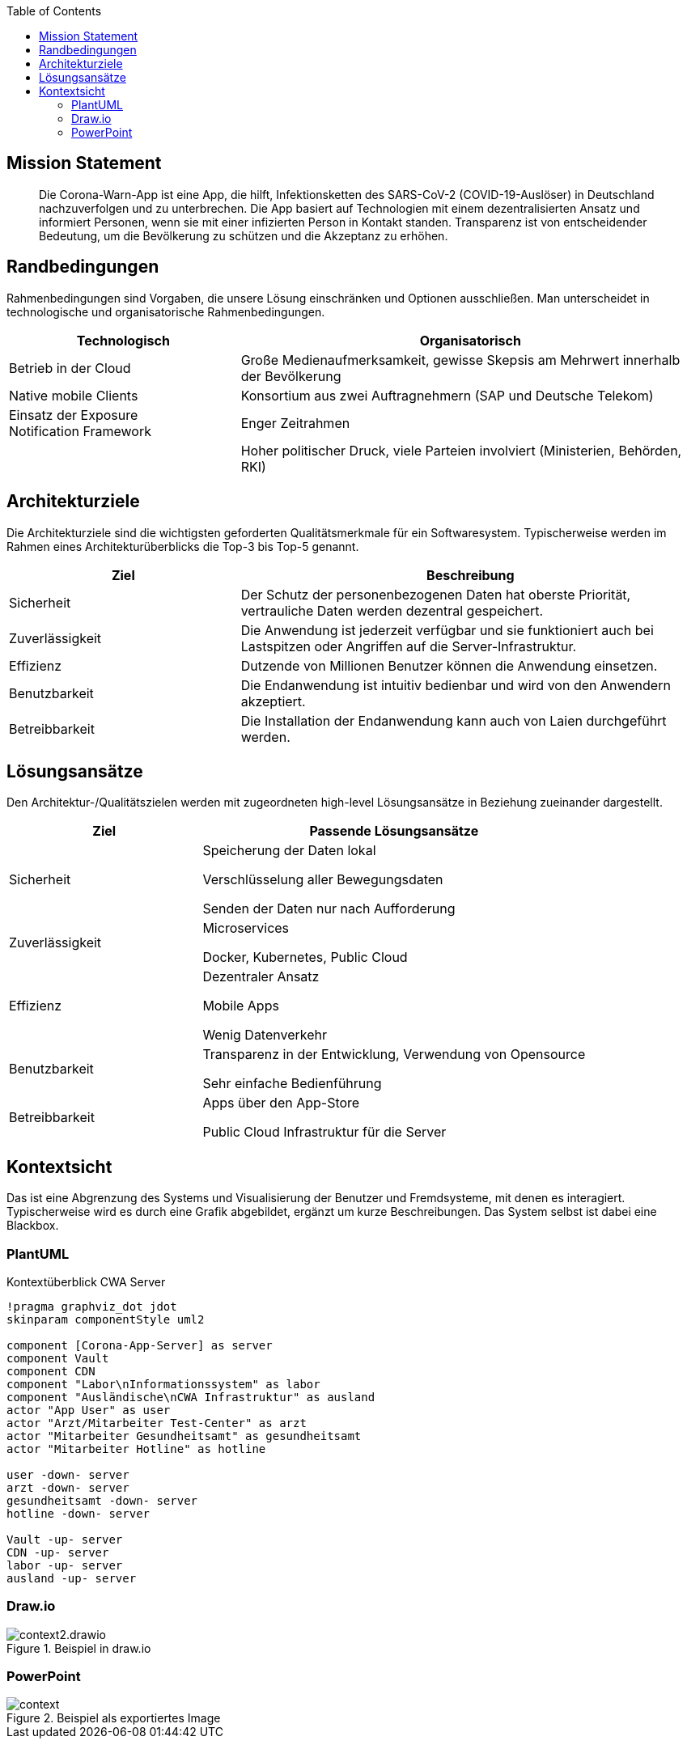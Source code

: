 :jbake-title: Architektur-Übersicht
:jbake-type: page_toc
:jbake-status: published

:toc: left

== Mission Statement

> Die Corona-Warn-App ist eine App, die hilft, Infektionsketten des SARS-CoV-2 (COVID-19-Auslöser) in Deutschland nachzuverfolgen und zu unterbrechen. Die App basiert auf Technologien mit einem dezentralisierten Ansatz und informiert Personen, wenn sie mit einer infizierten Person in Kontakt standen. Transparenz ist von entscheidender Bedeutung, um die Bevölkerung zu schützen und die Akzeptanz zu erhöhen.

== Randbedingungen

Rahmenbedingungen sind Vorgaben, die unsere Lösung einschränken und Optionen ausschließen. Man unterscheidet in technologische und organisatorische Rahmenbedingungen.

[options="header",cols="1,2"]
|===
| Technologisch | Organisatorisch

| Betrieb in der Cloud
| Große Medienaufmerksamkeit, gewisse Skepsis am Mehrwert innerhalb der Bevölkerung

| Native mobile Clients
| Konsortium aus zwei Auftragnehmern (SAP und Deutsche Telekom)

| Einsatz der Exposure Notification Framework
| Enger Zeitrahmen

| 
| Hoher politischer Druck, viele Parteien involviert (Ministerien, Behörden, RKI)

| Hohe Datenschutzanforderungen
|===

== Architekturziele

Die Architekturziele sind die wichtigsten geforderten Qualitätsmerkmale für ein Softwaresystem.
Typischerweise werden im Rahmen eines Architekturüberblicks die Top-3 bis Top-5 genannt.

[options="header",cols="1,2"]
|===
| Ziel | Beschreibung

| Sicherheit
| Der Schutz der personenbezogenen Daten hat oberste Priorität, vertrauliche Daten werden dezentral gespeichert.

| Zuverlässigkeit
| Die Anwendung ist jederzeit verfügbar und sie funktioniert auch bei Lastspitzen oder Angriffen auf die Server-Infrastruktur.

| Effizienz
| Dutzende von Millionen Benutzer können die Anwendung einsetzen.

| Benutzbarkeit
| Die Endanwendung ist intuitiv bedienbar und wird von den Anwendern akzeptiert.

| Betreibbarkeit
| Die Installation der Endanwendung kann auch von Laien durchgeführt werden.
|===
 

== Lösungsansätze

Den Architektur-/Qualitätszielen werden mit zugeordneten high-level Lösungsansätze in Beziehung zueinander dargestellt.

[options="header",cols="1,2"]
|===
| Ziel | Passende Lösungsansätze

| Sicherheit
| Speicherung der Daten lokal 

Verschlüsselung aller Bewegungsdaten 

Senden der Daten nur nach Aufforderung

| Zuverlässigkeit
| Microservices

Docker, Kubernetes, Public Cloud

| Effizienz
| Dezentraler Ansatz

Mobile Apps

Wenig Datenverkehr

| Benutzbarkeit
| Transparenz in der Entwicklung, Verwendung von Opensource

Sehr einfache Bedienführung

| Betreibbarkeit
| Apps über den App-Store

Public Cloud Infrastruktur für die Server
|===


== Kontextsicht

Das ist eine Abgrenzung des Systems und Visualisierung der Benutzer und Fremdsysteme, mit denen es interagiert. Typischerweise wird es durch eine Grafik abgebildet, ergänzt um kurze Beschreibungen. Das System selbst ist dabei eine Blackbox.

=== PlantUML

.Kontextüberblick CWA Server
[plantuml]
----
!pragma graphviz_dot jdot
skinparam componentStyle uml2

component [Corona-App-Server] as server
component Vault
component CDN
component "Labor\nInformationssystem" as labor
component "Ausländische\nCWA Infrastruktur" as ausland
actor "App User" as user
actor "Arzt/Mitarbeiter Test-Center" as arzt
actor "Mitarbeiter Gesundheitsamt" as gesundheitsamt
actor "Mitarbeiter Hotline" as hotline

user -down- server
arzt -down- server
gesundheitsamt -down- server
hotline -down- server

Vault -up- server
CDN -up- server
labor -up- server
ausland -up- server
----

=== Draw.io

.Beispiel in draw.io
image::context2.drawio.svg[]

=== PowerPoint

.Beispiel als exportiertes Image
image::context.png[]
